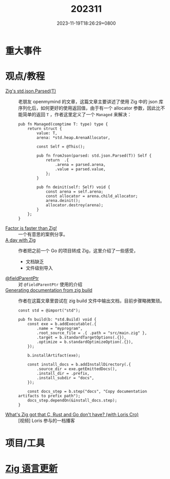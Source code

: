 #+TITLE: 202311
#+DATE: 2023-11-19T18:26:29+0800
#+LASTMOD: 2023-11-19T20:38:32+0800
* 重大事件
* 观点/教程
- [[https://www.openmymind.net/Zigs-std-json-Parsed/][Zig's std.json.Parsed(T)]] :: 老朋友 openmymind 的文章，这篇文章主要讲述了使用 Zig 中的 json 库序列化后，如何更好的使用返回值，由于有一个 allocator 参数，因此比不能简单的返回 ~T~ ，作者这里定义了一个 ~Managed~ 来解决：
  #+begin_src zig
pub fn Managed(comptime T: type) type {
	return struct {
		value: T,
		arena: *std.heap.ArenaAllocator,

		const Self = @This();

		pub fn fromJson(parsed: std.json.Parsed(T)) Self {
			return  .{
				.arena = parsed.arena,
				.value = parsed.value,
			};
		}

		pub fn deinit(self: Self) void {
			const arena = self.arena;
			const allocator = arena.child_allocator;
			arena.deinit();
			allocator.destroy(arena);
		}
	};
}
  #+end_src
- [[https://re.factorcode.org/2023/11/factor-is-faster-than-zig.html][Factor is faster than Zig!]]  :: 一个有意思的案例分享。
- [[https://www.pierrebeaucamp.com/a-day-with-zig/][A day with Zig]] :: 作者把之前一个 Go 的项目转成 Zig，这里介绍了一些感受，
  - 文档缺乏
  - 文件级别导入
- [[https://registerspill.thorstenball.com/p/zig-zaggin][@fieldParentPtr]] :: 对 ~@fieldParentPtr~ 使用的介绍
- [[https://sudw1n.gitlab.io/posts/zig-build-docs/][Generating documentation from zig build]] :: 作者在这篇文章里尝试在 zig build 文件中输出文档，目前步骤略微繁琐。
  #+begin_src zig
const std = @import("std");

pub fn build(b: *std.Build) void {
    const exe = b.addExecutable(.{
        .name = "myprogram",
        .root_source_file = .{ .path = "src/main.zig" },
        .target = b.standardTargetOptions(.{}),
        .optimize = b.standardOptimizeOption(.{}),
    });

    b.installArtifact(exe);

    const install_docs = b.addInstallDirectory(.{
        .source_dir = exe.getEmittedDocs(),
        .install_dir = .prefix,
        .install_subdir = "docs",
    });

    const docs_step = b.step("docs", "Copy documentation artifacts to prefix path");
    docs_step.dependOn(&install_docs.step);
}
  #+end_src
- [[https://www.youtube.com/watch?v=5_oqWE9otaE][What's Zig got that C, Rust and Go don't have? (with Loris Cro)]] :: [视频] Loris 参与的一档播客
* 项目/工具
* [[https://github.com/ziglang/zig/pulls?page=1&q=+is%3Aclosed+is%3Apr+closed%3A2023-10-01..2023-11-01][Zig 语言更新]]

